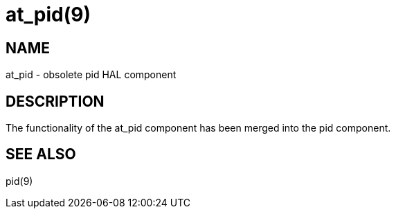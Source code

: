 = at_pid(9)

== NAME

at_pid - obsolete pid HAL component

== DESCRIPTION

The functionality of the at_pid component has been merged into the pid
component.

== SEE ALSO

pid(9)
